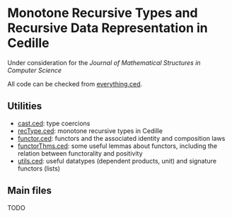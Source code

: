 * Monotone Recursive Types and Recursive Data Representation in Cedille

  Under consideration for the /Journal of Mathematical Structures in Computer
  Science/

  All code can be checked from [[file:everything.ced][everything.ced]].

** Utilities

    - [[file:cast.ced][cast.ced]]: type coercions
    - [[file:recType.ced][recType.ced]]: monotone recursive types in Cedille
    - [[file:functor.ced][functor.ced]]: functors and the associated identity and composition laws
    - [[file:functorThms.ced][functorThms.ced]]: some useful lemmas about functors, including the relation
      between functorality and positivity
    - [[file:utils.ced][utils.ced]]: useful datatypes (dependent products, unit) and signature
      functors (lists)

** Main files

   TODO

